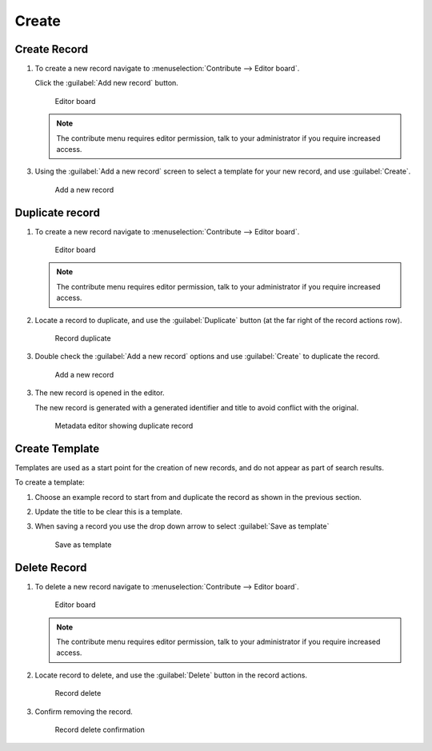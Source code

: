 Create 
======

Create Record
-------------

1. To create a new record navigate to :menuselection:`Contribute --> Editor board`.
   
   Click the :guilabel:`Add new record` button.
   
   .. figure:: img/editor_board.png
      
      Editor board
   
   .. note:: The contribute menu requires editor permission, talk to your administrator if you require increased access.
   
3. Using the :guilabel:`Add a new record` screen to select a template for your new record, and use :guilabel:`Create`.

   .. figure:: img/add_record_create.png
      
      Add a new record

Duplicate record
----------------

1. To create a new record navigate to :menuselection:`Contribute --> Editor board`.
   
   .. figure:: img/editor_board.png
      
      Editor board
   
   .. note:: The contribute menu requires editor permission, talk to your administrator if you require increased access.

2. Locate a record to duplicate, and use the :guilabel:`Duplicate` button (at the far right of the record actions row).
   
   .. figure:: img/editor_board_duplicate.png
      
      Record duplicate

3. Double check the :guilabel:`Add a new record` options and use :guilabel:`Create` to duplicate the record.

   .. figure:: img/add_record_duplicate.png
      
      Add a new record

3. The new record is opened in the editor.
   
   The new record is generated with a generated identifier and title to avoid conflict with the original.
   
   .. figure:: img/duplicate_record_editor.png
      
      Metadata editor showing duplicate record

Create Template
---------------

Templates are used as a start point for the creation of new records, and do not appear as part of search results.

To create a template:

1. Choose an example record to start from and duplicate the record as shown in the previous section.

2. Update the title to be clear this is a template.

3. When saving a record you use the drop down arrow to select :guilabel:`Save as template`
   
   .. figure:: img/save_template.png
      
      Save as template
      

Delete Record
-------------

1. To delete a new record navigate to :menuselection:`Contribute --> Editor board`.
   
   .. figure:: img/editor_board.png
      
      Editor board
   
   .. note:: The contribute menu requires editor permission, talk to your administrator if you require increased access.

2. Locate record to delete, and use the :guilabel:`Delete` button in the record actions.
   
   .. figure:: img/record_delete.png
      
      Record delete

3. Confirm removing the record.

   .. figure:: img/record_delete_confirm.png
   
      Record delete confirmation
